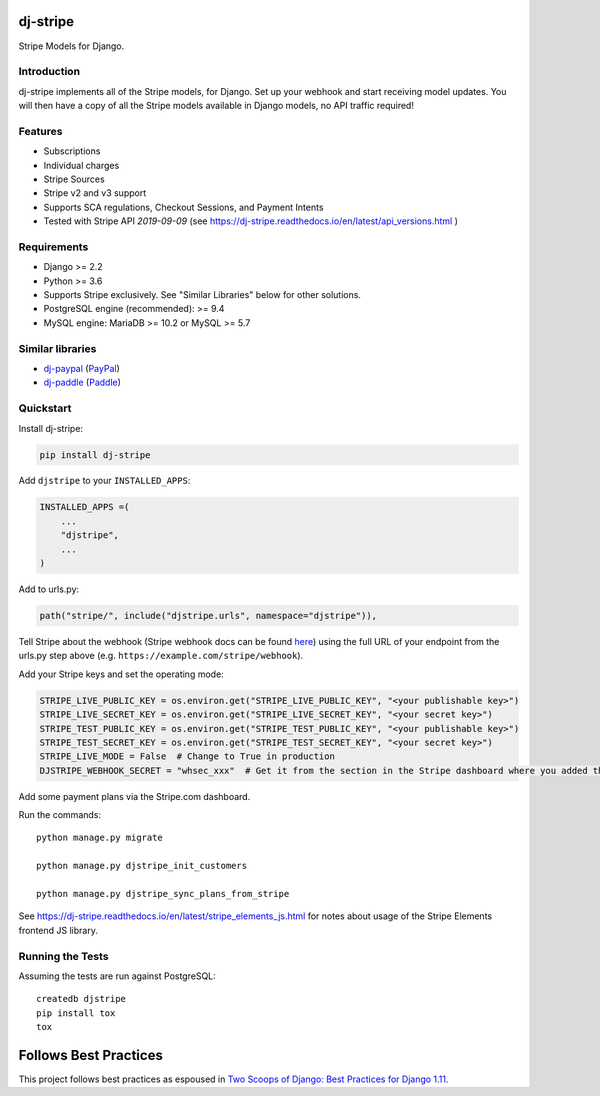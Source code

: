 dj-stripe
=========

.. image:: https://travis-ci.org/dj-stripe/dj-stripe.svg?branch=master
   :alt: Build Status
   :target: https://travis-ci.org/dj-stripe/dj-stripe

.. image:: https://readthedocs.org/projects/dj-stripe/badge/
   :alt: Documentation Status
   :target: https://dj-stripe.readthedocs.io/

Stripe Models for Django.


Introduction
------------

dj-stripe implements all of the Stripe models, for Django.
Set up your webhook and start receiving model updates.
You will then have a copy of all the Stripe models available in Django models, no API traffic required!

Features
--------

* Subscriptions
* Individual charges
* Stripe Sources
* Stripe v2 and v3 support
* Supports SCA regulations, Checkout Sessions, and Payment Intents
* Tested with Stripe API `2019-09-09` (see https://dj-stripe.readthedocs.io/en/latest/api_versions.html )

Requirements
------------

* Django >= 2.2
* Python >= 3.6
* Supports Stripe exclusively. See "Similar Libraries" below for other solutions.
* PostgreSQL engine (recommended): >= 9.4
* MySQL engine: MariaDB >= 10.2 or MySQL >= 5.7

Similar libraries
-----------------

* `dj-paypal <https://github.com/HearthSim/dj-paypal>`_ (`PayPal <https://www.paypal.com/>`_)
* `dj-paddle <https://github.com/dj-paddle/dj-paddle>`_ (`Paddle <https://paddle.com/>`_)

Quickstart
----------

Install dj-stripe:

.. code-block:: bash

    pip install dj-stripe

Add ``djstripe`` to your ``INSTALLED_APPS``:

.. code-block:: python

    INSTALLED_APPS =(
        ...
        "djstripe",
        ...
    )

Add to urls.py:

.. code-block:: python

    path("stripe/", include("djstripe.urls", namespace="djstripe")),

Tell Stripe about the webhook (Stripe webhook docs can be found `here <https://stripe.com/docs/webhooks>`_) using the full URL of your endpoint from the urls.py step above (e.g. ``https://example.com/stripe/webhook``).

Add your Stripe keys and set the operating mode:

.. code-block:: python

    STRIPE_LIVE_PUBLIC_KEY = os.environ.get("STRIPE_LIVE_PUBLIC_KEY", "<your publishable key>")
    STRIPE_LIVE_SECRET_KEY = os.environ.get("STRIPE_LIVE_SECRET_KEY", "<your secret key>")
    STRIPE_TEST_PUBLIC_KEY = os.environ.get("STRIPE_TEST_PUBLIC_KEY", "<your publishable key>")
    STRIPE_TEST_SECRET_KEY = os.environ.get("STRIPE_TEST_SECRET_KEY", "<your secret key>")
    STRIPE_LIVE_MODE = False  # Change to True in production
    DJSTRIPE_WEBHOOK_SECRET = "whsec_xxx"  # Get it from the section in the Stripe dashboard where you added the webhook endpoint

Add some payment plans via the Stripe.com dashboard.

Run the commands::

    python manage.py migrate

    python manage.py djstripe_init_customers

    python manage.py djstripe_sync_plans_from_stripe

See https://dj-stripe.readthedocs.io/en/latest/stripe_elements_js.html for notes about
usage of the Stripe Elements frontend JS library.

Running the Tests
------------------

Assuming the tests are run against PostgreSQL::

    createdb djstripe
    pip install tox
    tox

Follows Best Practices
======================

.. image:: https://twoscoops.smugmug.com/Two-Scoops-Press-Media-Kit/i-C8s5jkn/0/O/favicon-152.png
   :name: Two Scoops Logo
   :align: center
   :alt: Two Scoops of Django
   :target: https://www.twoscoopspress.org/products/two-scoops-of-django-1-11

This project follows best practices as espoused in `Two Scoops of Django: Best Practices for Django 1.11`_.

.. _`Two Scoops of Django: Best Practices for Django 1.11`: https://twoscoopspress.org/products/two-scoops-of-django-1-11
